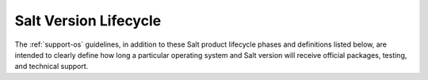 .. _support-salt-lifecycle:

======================
Salt Version Lifecycle
======================

The :ref:`support-os` guidelines, in addition to these Salt product
lifecycle phases and definitions listed below, are intended to clearly define
how long a particular operating system and Salt version will receive official
packages, testing, and technical support.

.. todo::

   This is a placeholder for:

   * `Salt Version Tables and Policy Description <https://saltproject.io/salt-platform-support/>`__
   * GitLab issue: `Lifecycle Support page move to .rst file <https://gitlab.com/saltstack/open/docs/salt-install-guide/-/issues/2>`__
